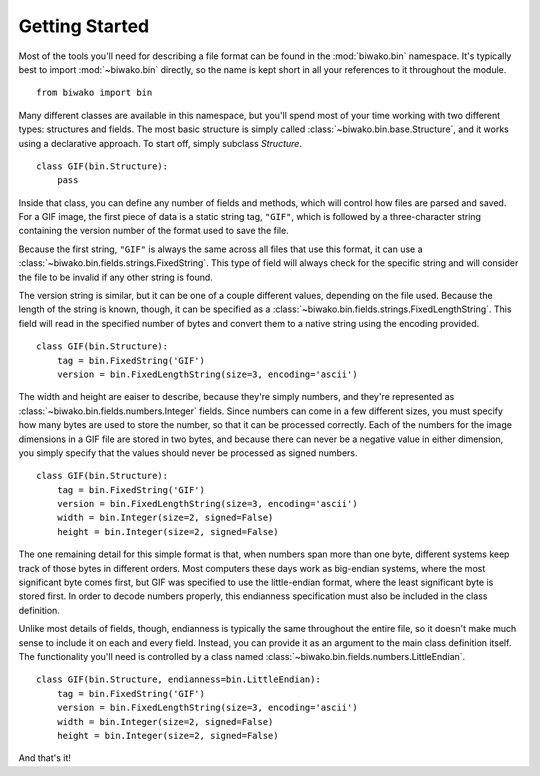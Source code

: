 Getting Started
===============

Most of the tools you'll need for describing a file format can be found in the
:mod:`biwako.bin` namespace. It's typically best to import :mod:`~biwako.bin`
directly, so the name is kept short in all your references to it throughout
the module.

::

  from biwako import bin

Many different classes are available in this namespace, but you'll spend most
of your time working with two different types: structures and fields. The most
basic structure is simply called :class:`~biwako.bin.base.Structure`, and it
works using a declarative approach. To start off, simply subclass `Structure`.

::

  class GIF(bin.Structure):
      pass

Inside that class, you can define any number of fields and methods, which will
control how files are parsed and saved. For a GIF image, the first piece of
data is a static string tag, ``"GIF"``, which is followed by a three-character
string containing the version number of the format used to save the file.

Because the first string, ``"GIF"`` is always the same across all files that
use this format, it can use a :class:`~biwako.bin.fields.strings.FixedString`.
This type of field will always check for the specific string and will consider
the file to be invalid if any other string is found.

The version string is similar, but it can be one of a couple different values,
depending on the file used. Because the length of the string is known, though,
it can be specified as a :class:`~biwako.bin.fields.strings.FixedLengthString`.
This field will read in the specified number of bytes and convert them to a
native string using the encoding provided.

::

  class GIF(bin.Structure):
      tag = bin.FixedString('GIF')
      version = bin.FixedLengthString(size=3, encoding='ascii')

The width and height are eaiser to describe, because they're simply numbers,
and they're represented as :class:`~biwako.bin.fields.numbers.Integer` fields.
Since numbers can come in a few different sizes, you must specify how many
bytes are used to store the number, so that it can be processed correctly.
Each of the numbers for the image dimensions in a GIF file are stored in two
bytes, and because there can never be a negative value in either dimension,
you simply specify that the values should never be processed as signed numbers.

::

  class GIF(bin.Structure):
      tag = bin.FixedString('GIF')
      version = bin.FixedLengthString(size=3, encoding='ascii')
      width = bin.Integer(size=2, signed=False)
      height = bin.Integer(size=2, signed=False)

The one remaining detail for this simple format is that, when numbers span more
than one byte, different systems keep track of those bytes in different orders.
Most computers these days work as big-endian systems, where the most significant
byte comes first, but GIF was specified to use the little-endian format, where
the least significant byte is stored first. In order to decode numbers properly,
this endianness specification must also be included in the class definition.

Unlike most details of fields, though, endianness is typically the same
throughout the entire file, so it doesn't make much sense to include it on each
and every field. Instead, you can provide it as an argument to the main class
definition itself. The functionality you'll need is controlled by a class named
:class:`~biwako.bin.fields.numbers.LittleEndian`.

::

  class GIF(bin.Structure, endianness=bin.LittleEndian):
      tag = bin.FixedString('GIF')
      version = bin.FixedLengthString(size=3, encoding='ascii')
      width = bin.Integer(size=2, signed=False)
      height = bin.Integer(size=2, signed=False)

And that's it!
